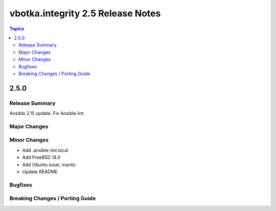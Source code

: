==================================
vbotka.integrity 2.5 Release Notes
==================================

.. contents:: Topics


2.5.0
=====

Release Summary
---------------
Ansible 2.15 update. Fix Ansible lint.

Major Changes
-------------
 
Minor Changes
-------------
* Add .ansible-lint.local
* Add FreeBSD 14.0
* Add Ubuntu lunar, mantic
* Update README
  
Bugfixes
--------

Breaking Changes / Porting Guide
--------------------------------
